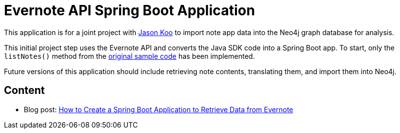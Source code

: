 = Evernote API Spring Boot Application

This application is for a joint project with https://github.com/jalakoo[Jason Koo^] to import note app data into the Neo4j graph database for analysis.

This initial project step uses the Evernote API and converts the Java SDK code into a Spring Boot app. To start, only the `listNotes()` method from the https://github.com/Evernote/evernote-sdk-java/blob/master/sample/client/EDAMDemo.java[original sample code^] has been implemented.

Future versions of this application should include retrieving note contents, translating them, and import them into Neo4j.

== Content

* Blog post: https://jmhreif.com/blog/evernote-api-app/[How to Create a Spring Boot Application to Retrieve Data from Evernote^]